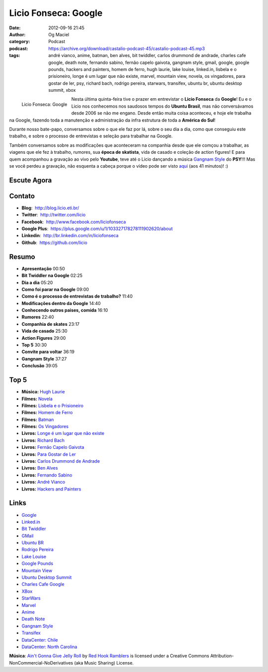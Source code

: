 Licio Fonseca: Google
#####################
:date: 2012-09-16 21:45
:author: Og Maciel
:category: Podcast
:podcast: https://archive.org/download/castalio-podcast-45/castalio-podcast-45.mp3
:tags: andré vianco, anime, batman, ben alves, bit twiddler, carlos drummond de andrade, charles cafe google, death note, fernando sabino, fernão capelo gaivota, gangnam style, gmail, google, google pounds, hackers and painters, homem de ferro, hugh laurie, lake louise, linked.in, lisbela e o prisioneiro, longe é um lugar que não existe, marvel, mountain view, novela, os vingadores, para gostar de ler, psy, richard bach, rodrigo pereira, starwars, transifex, ubuntu br, ubuntu desktop summit, xbox

.. figure:: {filename}/images/liciofonseca.jpg
   :alt: Licio Fonseca: Google
   :align: left

   Licio Fonseca: Google

Nesta última quinta-feira tive o prazer em entrevistar o **Licio
Fonseca** da **Google**! Eu e o Licio nos conhecemos nos saudosos tempos
do **Ubuntu Brasil**, mas não conversávamos desde 2006 se não me engano.
Desde então muita coisa aconteceu, e hoje ele trabalha na Google,
fazendo toda a manutenção e administração da infra estrutura de toda a
**América do Sul**!

Durante nosso bate-papo, conversamos sobre o que ele faz por lá, sobre o
seu dia a dia, como que conseguiu este trabalho, e sobre o processo de
entrevistas e seleção para trabalhar na Google.

Também conversamos sobre as modificações que aconteceram na companhia
desde que ele comçou a trabalhar, as viagens que ele fez à trabalho,
rumores, sua **época de skatista**, vida de casado e coleção de action
figures! E para quem acompanhou a gravação ao vivo pelo **Youtube**,
teve até o Licio dançando a música `Gangnam
Style <https://www.youtube.com/watch?v=9bZkp7q19f0>`__ do **PSY**!!! Mas
se você perdeu a gravação, não esquenta a cabeça porque o vídeo pode ser
visto `aqui <http://bit.ly/QTNlg0>`__ (aos 41 minutos)! :)

.. more

Escute Agora
------------

.. podcast:: castalio-podcast-45

Contato
-------
-  **Blog**:  http://blog.licio.eti.br/
-  **Twitter**:  http://twitter.com/licio
-  **Facebook**:  http://www.facebook.com/liciofonseca
-  **Google Plus**:  https://plus.google.com/u/1/103327178278111902620/about
-  **Linkedin**:  http://br.linkedin.com/in/liciofonseca
-  **Github**:  https://github.com/licio

Resumo
------
-  **Apresentação** 00:50
-  **Bit Twiddler na Google** 02:25
-  **Dia a dia** 05:20
-  **Como foi parar na Google** 09:00
-  **Como é o processo de entrevistas de trabalho?** 11:40
-  **Modificações dentro da Google** 14:40
-  **Conhecendo outros paises, comida** 16:10
-  **Rumores** 22:40
-  **Companhia de skates** 23:17
-  **Vida de casado** 25:30
-  **Action Figures** 29:00
-  **Top 5** 30:30
-  **Convite para voltar** 36:19
-  **Gangnam Style** 37:27
-  **Conclusão** 39:05

Top 5
-----
-  **Música:** `Hugh Laurie <http://www.last.fm/search?q=Hugh+Laurie>`__
-  **Filmes:** `Novela <http://www.imdb.com/find?s=all&q=Novela>`__
-  **Filmes:** `Lisbela e o Prisioneiro <http://www.imdb.com/find?s=all&q=Lisbela+e+o+Prisioneiro>`__
-  **Filmes:** `Homem de Ferro <http://www.imdb.com/find?s=all&q=Homem+de+Ferro>`__
-  **Filmes:** `Batman <http://www.imdb.com/find?s=all&q=Batman>`__
-  **Filmes:** `Os Vingadores <http://www.imdb.com/find?s=all&q=Os+Vingadores>`__
-  **Livros:** `Longe é um lugar que não existe <http://www.amazon.com/s/ref=nb_sb_noss?url=search-alias%3Dstripbooks&field-keywords=Longe+é+um+lugar+que+não+existe>`__
-  **Livros:** `Richard Bach <http://www.amazon.com/s/ref=nb_sb_noss?url=search-alias%3Dstripbooks&field-keywords=Richard+Bach>`__
-  **Livros:** `Fernão Capelo Gaivota <http://www.amazon.com/s/ref=nb_sb_noss?url=search-alias%3Dstripbooks&field-keywords=Fernão+Capelo+Gaivota>`__
-  **Livros:** `Para Gostar de Ler <http://www.amazon.com/s/ref=nb_sb_noss?url=search-alias%3Dstripbooks&field-keywords=Para+Gostar+de+Ler>`__
-  **Livros:** `Carlos Drummond de Andrade <http://www.amazon.com/s/ref=nb_sb_noss?url=search-alias%3Dstripbooks&field-keywords=Carlos+Drummond+de+Andrade>`__
-  **Livros:** `Ben Alves <http://www.amazon.com/s/ref=nb_sb_noss?url=search-alias%3Dstripbooks&field-keywords=Ben+Alves>`__
-  **Livros:** `Fernando Sabino <http://www.amazon.com/s/ref=nb_sb_noss?url=search-alias%3Dstripbooks&field-keywords=Fernando+Sabino>`__
-  **Livros:** `André Vianco <http://www.amazon.com/s/ref=nb_sb_noss?url=search-alias%3Dstripbooks&field-keywords=André+Vianco>`__
-  **Livros:** `Hackers and Painters <http://www.amazon.com/s/ref=nb_sb_noss?url=search-alias%3Dstripbooks&field-keywords=Hackers+and+Painters>`__

Links
-----
-  `Google <https://duckduckgo.com/?q=Google>`__
-  `Linked.in <https://duckduckgo.com/?q=Linked.in>`__
-  `Bit Twiddler <https://duckduckgo.com/?q=Bit+Twiddler>`__
-  `GMail <https://duckduckgo.com/?q=GMail>`__
-  `Ubuntu BR <https://duckduckgo.com/?q=Ubuntu+BR>`__
-  `Rodrigo Pereira <https://duckduckgo.com/?q=Rodrigo+Pereira>`__
-  `Lake Louise <https://duckduckgo.com/?q=Lake+Louise>`__
-  `Google Pounds <https://duckduckgo.com/?q=Google+Pounds>`__
-  `Mountain View <https://duckduckgo.com/?q=Mountain+View>`__
-  `Ubuntu Desktop Summit <https://duckduckgo.com/?q=Ubuntu+Desktop+Summit>`__
-  `Charles Cafe Google <https://duckduckgo.com/?q=Charles+Cafe+Google>`__
-  `XBox <https://duckduckgo.com/?q=XBox>`__
-  `StarWars <https://duckduckgo.com/?q=StarWars>`__
-  `Marvel <https://duckduckgo.com/?q=Marvel>`__
-  `Anime <https://duckduckgo.com/?q=Anime>`__
-  `Death Note <https://duckduckgo.com/?q=Death+Note>`__
-  `Gangnam Style <https://duckduckgo.com/?q=Gangnam+Style>`__
-  `Transifex <https://duckduckgo.com/?q=Transifex>`__
-  `DataCenter: Chile <http://www.google.com/about/datacenters/locations/quilicura/>`__
-  `DataCenter: North Carolina <http://www.google.com/about/datacenters/locations/lenoir/>`__

.. class:: panel-body bg-info

        **Música**: `Ain't Gonna Give Jelly Roll`_ by `Red Hook Ramblers`_ is licensed under a Creative Commons Attribution-NonCommercial-NoDerivatives (aka Music Sharing) License.

.. Footer
.. _Ain't Gonna Give Jelly Roll: http://freemusicarchive.org/music/Red_Hook_Ramblers/Live__WFMU_on_Antique_Phonograph_Music_Program_with_MAC_Feb_8_2011/Red_Hook_Ramblers_-_12_-_Aint_Gonna_Give_Jelly_Roll
.. _Red Hook Ramblers: http://www.redhookramblers.com/

